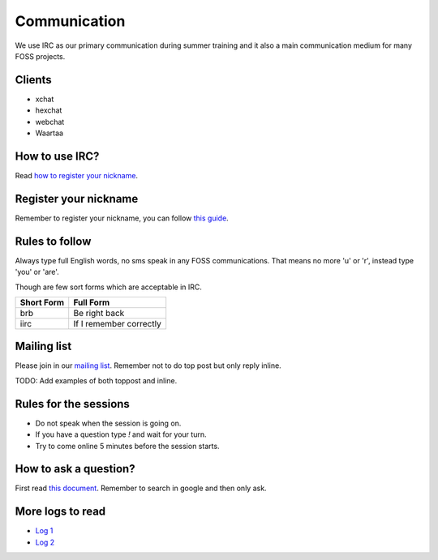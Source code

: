 Communication
=============

We use IRC as our primary communication during summer training and it also a
main communication medium for many FOSS projects.

Clients
--------

- xchat
- hexchat
- webchat
- Waartaa

How to use IRC?
----------------

Read `how to register your nickname <https://fedoraproject.org/wiki/How_to_use_IRC>`_.

Register your nickname
-----------------------

Remember to register your nickname, you can follow `this guide <http://www.wikihow.com/Register-a-User-Name-on-Freenode>`_.

Rules to follow
---------------

Always type full English words, no sms speak in any FOSS communications. That
means no more 'u' or 'r', instead type 'you' or 'are'.

Though are few sort forms which are acceptable in IRC.

+-------------+-----------------------+
| Short Form  |    Full Form          |
+=============+=======================+
|   brb       |      Be right back    |
+-------------+-----------------------+
|  iirc       |If I remember correctly|
+-------------+-----------------------+

Mailing list
-------------

Please join in our `mailing list <http://lists.dgplug.org/listinfo.cgi/users-dgplug.org>`_.
Remember not to do top post but only reply inline.

TODO: Add examples of both toppost and inline.

Rules for the sessions
-----------------------

- Do not speak when the session is going on.
- If you have a question type *!* and wait for your turn.
- Try to come online 5 minutes before the session starts.


How to ask a question?
-----------------------

First read `this document <http://www.catb.org/esr/faqs/smart-questions.html>`_. Remember
to search in google and then only ask.

More logs to read
------------------

- `Log 1 <http://dgplug.org/irclogs/mbuf_1stclass.log>`_
- `Log 2 <http://dgplug.org/irclogs/mbuf_2ndclass.log>`_
